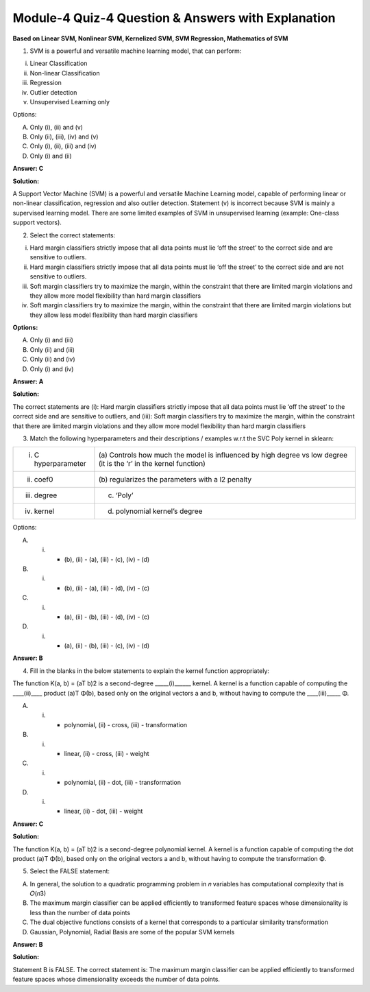 Module-4 Quiz-4 Question & Answers with Explanation
==================================================

**Based on Linear SVM, Nonlinear SVM, Kernelized SVM, SVM Regression, Mathematics of SVM**

1. SVM is a powerful and versatile machine learning model, that can perform:

(i) Linear Classification
(ii) Non-linear Classification
(iii) Regression
(iv) Outlier detection
(v) Unsupervised Learning only

Options:

A. Only (i), (ii) and (v)
B. Only (ii), (iii), (iv) and (v)
C. Only (i), (ii), (iii) and (iv)
D. Only (i) and (ii)

**Answer: C**

**Solution:**

A Support Vector Machine (SVM) is a powerful and versatile Machine Learning model, capable of performing linear or non-linear  classification, regression and also outlier detection. Statement (v) is incorrect because SVM is mainly a supervised learning model. There are some limited examples of SVM in unsupervised learning (example: One-class support vectors).


2. Select the correct statements:

(i) Hard margin classifiers strictly impose that all data points must lie ‘off the street’ to the correct side and are sensitive to outliers.
(ii) Hard margin classifiers strictly impose that all data points must lie ‘off the street’ to the correct side and are not sensitive to outliers.
(iii) Soft margin classifiers try to maximize the margin, within the constraint that there are limited margin violations and they allow more model flexibility than hard margin classifiers
(iv) Soft margin classifiers try to maximize the margin, within the constraint that there are limited margin violations but they allow less model flexibility than hard margin classifiers

**Options:**

A. Only (i) and (iii)
B. Only (ii) and (iii)
C. Only (ii) and (iv)
D. Only (i) and (iv)

**Answer: A**

**Solution:**

The correct statements are (i): Hard margin classifiers strictly impose that all data points must lie ‘off the street’ to the correct side and are sensitive to outliers, and (iii): Soft margin classifiers try to maximize the margin, within the constraint that there are limited margin violations and they allow more model flexibility than hard margin classifiers

3. Match the following hyperparameters and their descriptions / examples w.r.t the SVC Poly kernel in sklearn:

+-----------------------------------------+---------------------------------------------------+
| (i) C hyperparameter                    | (a) Controls how much the model is                |
|                                         | influenced by high degree vs low degree           |
|                                         | (it is the ‘r’ in the kernel function)            |
+-----------------------------------------+---------------------------------------------------+
| (ii) coef0                              | (b) regularizes the parameters with a l2          |
|                                         | penalty                                           |
+-----------------------------------------+---------------------------------------------------+
| (iii) degree                            | (c) ‘Poly’                                        |
+-----------------------------------------+---------------------------------------------------+
| (iv) kernel                             | (d) polynomial kernel’s degree                    |
+-----------------------------------------+---------------------------------------------------+

Options:

A. (i) - (b), (ii) - (a), (iii) - (c), (iv) - (d)
B. (i) - (b), (ii) - (a), (iii) - (d), (iv) - (c)
C. (i) - (a), (ii) - (b), (iii) - (d), (iv) - (c)
D. (i) - (a), (ii) - (b), (iii) - (c), (iv) - (d)

**Answer: B**

4. Fill in the blanks in the below statements to explain the kernel function appropriately:

The function K(a, b) = (aT b)2 is a second-degree _____(i)______ kernel. A kernel is a function capable of computing the ____(ii)____ product (a)T Φ(b), based only on the original vectors a and b, without having to compute the ____(iii)_____ Φ.

A. (i) - polynomial, (ii) - cross, (iii) - transformation
B. (i) - linear, (ii) - cross, (iii) - weight
C. (i) - polynomial, (ii) - dot, (iii) - transformation
D. (i) - linear, (ii) - dot, (iii) - weight

**Answer: C**

**Solution:**

The function K(a, b) = (aT b)2 is a second-degree polynomial kernel. A kernel is a function capable of computing the dot product (a)T Φ(b), based only on the original vectors a and b, without having to compute the transformation Φ.

5. Select the FALSE statement:

A. In general, the solution to a quadratic programming problem in 𝑛 variables has computational complexity that is 𝑂(𝑛3)
B. The maximum margin classifier can be applied efficiently to transformed feature spaces whose dimensionality is less than the number of data points
C. The dual objective functions consists of a kernel that corresponds to a particular similarity transformation
D. Gaussian, Polynomial, Radial Basis are some of the popular SVM kernels

**Answer: B**

**Solution:**

Statement B is FALSE. The correct statement is: The maximum margin classifier can be applied efficiently to transformed feature spaces whose dimensionality exceeds the number of data points.




